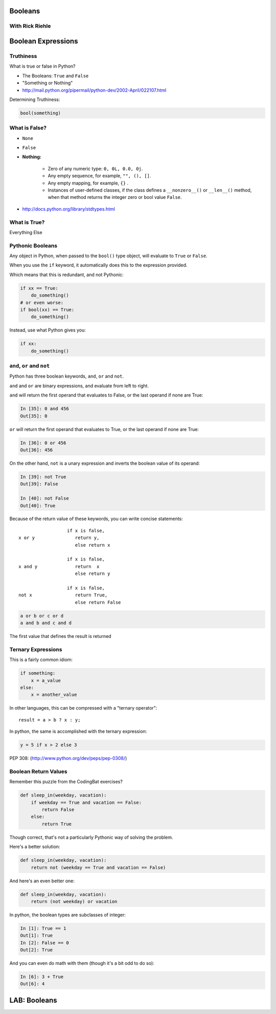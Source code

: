 Booleans
========

With Rick Riehle
----------------

Boolean Expressions
===================

Truthiness
----------

What is true or false in Python?

* The Booleans: ``True``  and ``False``

* "Something or Nothing"

*  http://mail.python.org/pipermail/python-dev/2002-April/022107.html


.. nextslide::

Determining Truthiness:

.. code-block:: python

    bool(something)


What is False?
--------------

* ``None``

* ``False``

* **Nothing:**

    - Zero of any numeric type: ``0, 0L, 0.0, 0j``.
    - Any empty sequence, for example, ``"", (), []``.
    - Any empty mapping, for example, ``{}`` .
    - Instances of user-defined classes, if the class defines a ``__nonzero__()`` or ``__len__()`` method, when that method returns the integer zero or bool value ``False``.

* http://docs.python.org/library/stdtypes.html

What is True?
-------------

.. rst-class:: center large

Everything Else


Pythonic Booleans
-----------------

Any object in Python, when passed to the ``bool()`` type object, will
evaluate to ``True`` or ``False``.

When you use the ``if`` keyword, it automatically does this to the expression provided.

Which means that this is redundant, and not Pythonic:

.. code-block:: python

    if xx == True:
        do_something()
    # or even worse:
    if bool(xx) == True:
        do_something()

Instead, use what Python gives you:

.. code-block:: python

    if xx:
        do_something()


``and``, ``or`` and ``not``
---------------------------

Python has three boolean keywords, ``and``, ``or`` and ``not``.

``and`` and ``or`` are binary expressions, and evaluate from left to right.

``and`` will return the first operand that evaluates to False, or the last
operand if none are True:

.. code-block:: ipython

    In [35]: 0 and 456
    Out[35]: 0

``or`` will return the first operand that evaluates to True, or the last
operand if none are True:

.. code-block:: ipython

    In [36]: 0 or 456
    Out[36]: 456

.. nextslide::

On the other hand, ``not`` is a unary expression and inverts the boolean value
of its operand:

.. code-block:: ipython

    In [39]: not True
    Out[39]: False

    In [40]: not False
    Out[40]: True

.. nextslide:: Shortcutting

Because of the return value of these keywords, you can write concise
statements:

::

                      if x is false,
    x or y               return y,
                         else return x

                      if x is false,
    x and y              return  x
                         else return y

                      if x is false,
    not x                return True,
                         else return False


.. nextslide:: Chaining

.. code-block:: python

    a or b or c or d
    a and b and c and d


The first value that defines the result is returned

.. ifslides::

    .. rst-class:: centered large

    (demo)


Ternary Expressions
-------------------

This is a fairly common idiom:

.. code-block:: python

    if something:
        x = a_value
    else:
        x = another_value

In other languages, this can be compressed with a "ternary operator"::

    result = a > b ? x : y;

In python, the same is accomplished with the ternary expression:

.. code-block:: python

    y = 5 if x > 2 else 3

PEP 308:
(http://www.python.org/dev/peps/pep-0308/)


Boolean Return Values
---------------------

Remember this puzzle from the CodingBat exercises?

.. code-block:: python

    def sleep_in(weekday, vacation):
        if weekday == True and vacation == False:
            return False
        else:
            return True

Though correct, that's not a particularly Pythonic way of solving the problem.

Here's a better solution:

.. code-block:: python

    def sleep_in(weekday, vacation):
        return not (weekday == True and vacation == False)


.. nextslide::

And here's an even better one:

.. code-block:: python

    def sleep_in(weekday, vacation):
        return (not weekday) or vacation


.. nextslide:: bools are integers?

In python, the boolean types are subclasses of integer:

.. code-block:: ipython

    In [1]: True == 1
    Out[1]: True
    In [2]: False == 0
    Out[2]: True


And you can even do math with them (though it's a bit odd to do so):

.. code-block:: ipython

    In [6]: 3 + True
    Out[6]: 4

.. ifslides::

    .. rst-class:: center

    (demo)

LAB: Booleans
=============

.. rst-class:: left

    Working with Booleans, Ternary Expressions, etc:

    Re-write a couple CodingBat exercises, returning the direct boolean results, and/or using ternary expressions.

    Experiment with ``locals`` by adding this statement one of the functions you wrote today::

        print(locals())



